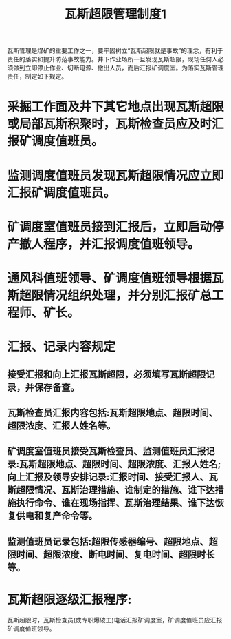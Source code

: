 :PROPERTIES:
:ID:       5d5c123d-ebe7-419f-84a7-56887800f887
:END:
#+title: 瓦斯超限管理制度1
瓦斯管理是煤矿的重要工作之一，要牢固树立“瓦斯超限就是事故”的理念，有利于责任的落实和提升防范事故能力。井下作业场所一旦发现瓦斯超限，现场任何人必须做到立即停止作业、切断电源、撤出人员，而后汇报矿调度室。为落实瓦斯管理责任，制定如下规定。
* 采掘工作面及井下其它地点出现瓦斯超限或局部瓦斯积聚时，瓦斯检查员应及时汇报矿调度值班员。
* 监测调度值班员发现瓦斯超限情况应立即汇报矿调度值班员。
* 矿调度室值班员接到汇报后，立即启动停产撤人程序，并汇报调度值班领导。
* 通风科值班领导、矿调度值班领导根据瓦斯超限情况组织处理，并分别汇报矿总工程师、矿长。
* 汇报、记录内容规定
** 接受汇报和向上汇报瓦斯超限，必须填写瓦斯超限记录，并保存备查。
** 瓦斯检查员汇报内容包括:瓦斯超限地点、超限时间、超限浓度、汇报人姓名等。
** 矿调度室值班员接受瓦斯检查员、监测值班员汇报记录:瓦斯超限地点、超限时间、超限浓度、汇报人姓名;向上汇报及领导安排记录:汇报时间、接受汇报人、瓦斯超限情况、瓦斯治理措施、谁制定的措施、谁下达措施执行命令、谁在现场指挥、瓦斯治理结果、谁下达恢复供电和复产命令等。
** 监测值班员记录包括:超限传感器编号、超限地点、超限时间、超限浓度、断电时间、复电时间、超限时长等。
* 瓦斯超限逐级汇报程序:
瓦斯超限时，瓦斯检查员(或专职爆破工)电话汇报矿调度室，矿调度值班员应汇报矿调度值班领导。
